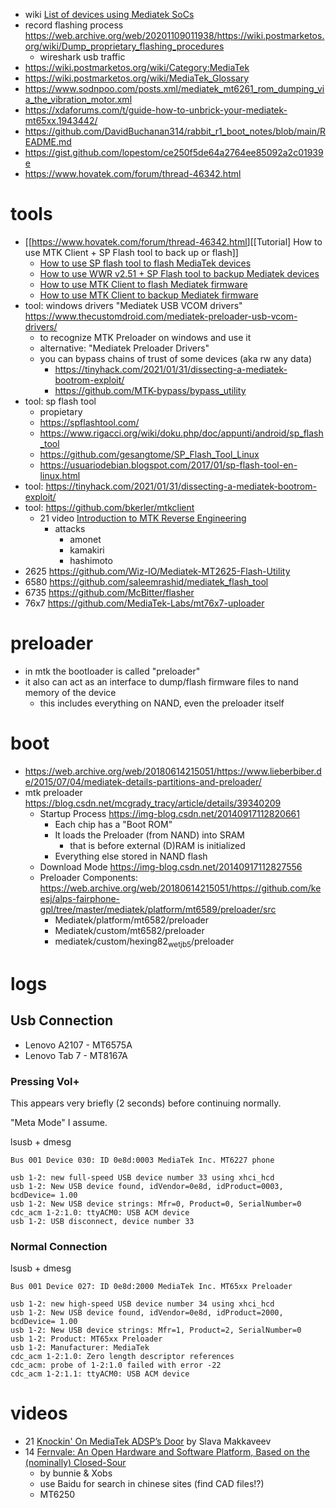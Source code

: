 - wiki [[https://web.archive.org/web/20180614215104/https://en.wikipedia.org/wiki/List_of_devices_using_Mediatek_SoCs][List of devices using Mediatek SoCs]]
- record flashing process https://web.archive.org/web/20201109011938/https://wiki.postmarketos.org/wiki/Dump_proprietary_flashing_procedures
  - wireshark usb traffic
- https://wiki.postmarketos.org/wiki/Category:MediaTek
- https://wiki.postmarketos.org/wiki/MediaTek_Glossary
- https://www.sodnpoo.com/posts.xml/mediatek_mt6261_rom_dumping_via_the_vibration_motor.xml
- https://xdaforums.com/t/guide-how-to-unbrick-your-mediatek-mt65xx.1943442/
- https://github.com/DavidBuchanan314/rabbit_r1_boot_notes/blob/main/README.md
- https://gist.github.com/lopestom/ce250f5de64a2764ee85092a2c01939e
- https://www.hovatek.com/forum/thread-46342.html

* tools

- [[https://www.hovatek.com/forum/thread-46342.html][[Tutorial] How to use MTK Client + SP Flash tool to back up or flash]]
  - [[https://www.hovatek.com/forum/thread-159.html][How to use SP flash tool to flash MediaTek devices]]
  - [[https://www.hovatek.com/forum/thread-46323.html][How to use WWR v2.51 + SP Flash tool to backup Mediatek devices]]
  - [[https://www.hovatek.com/forum/thread-40866.html][How to use MTK Client to flash Mediatek firmware]]
  - [[https://www.hovatek.com/forum/thread-40865.html][How to use MTK Client to backup Mediatek firmware]]

- tool: windows drivers "Mediatek USB VCOM drivers" https://www.thecustomdroid.com/mediatek-preloader-usb-vcom-drivers/
  - to recognize MTK Preloader on windows and use it
  - alternative: "Mediatek Preloader Drivers"
  - you can bypass chains of trust of some devices (aka rw any data)
    - https://tinyhack.com/2021/01/31/dissecting-a-mediatek-bootrom-exploit/
    - https://github.com/MTK-bypass/bypass_utility
- tool: sp flash tool
  - propietary
  - https://spflashtool.com/
  - https://www.rigacci.org/wiki/doku.php/doc/appunti/android/sp_flash_tool
  - https://github.com/gesangtome/SP_Flash_Tool_Linux
  - https://usuariodebian.blogspot.com/2017/01/sp-flash-tool-en-linux.html
- tool: https://tinyhack.com/2021/01/31/dissecting-a-mediatek-bootrom-exploit/
- tool: https://github.com/bkerler/mtkclient
  - 21 video [[https://www.youtube.com/watch?v=NulWJo2RSKE][Introduction to MTK Reverse Engineering]]
    - attacks
      - amonet
      - kamakiri
      - hashimoto

- 2625 https://github.com/Wiz-IO/Mediatek-MT2625-Flash-Utility
- 6580 https://github.com/saleemrashid/mediatek_flash_tool
- 6735 https://github.com/McBitter/flasher
- 76x7 https://github.com/MediaTek-Labs/mt76x7-uploader

* preloader

- in mtk the bootloader is called "preloader"
- it also can act as an interface to dump/flash firmware files to nand memory of the device
  - this includes everything on NAND, even the preloader itself

* boot

- https://web.archive.org/web/20180614215051/https://www.lieberbiber.de/2015/07/04/mediatek-details-partitions-and-preloader/
- mtk preloader https://blog.csdn.net/mcgrady_tracy/article/details/39340209
  - Startup Process [[https://img-blog.csdn.net/20140917112820661]]
    - Each chip has a "Boot ROM"
    - It loads the Preloader (from NAND) into SRAM
      - that is before external (D)RAM is initialized
    - Everything else stored in NAND flash
  - Download Mode https://img-blog.csdn.net/20140917112827556
  - Preloader Components: https://web.archive.org/web/20180614215051/https://github.com/keesj/alps-fairphone-gpl/tree/master/mediatek/platform/mt6589/preloader/src
    - Mediatek/platform/mt6582/preloader
    - Mediatek/custom/mt6582/preloader
    - mediatek/custom/hexing82_wet_jb5/preloader

* logs
** Usb Connection

- Lenovo A2107 - MT6575A
- Lenovo Tab 7 - MT8167A

*** Pressing Vol+

This appears very briefly (2 seconds) before continuing normally.

"Meta Mode" I assume.

#+CAPTION: lsusb + dmesg
#+begin_src
Bus 001 Device 030: ID 0e8d:0003 MediaTek Inc. MT6227 phone

usb 1-2: new full-speed USB device number 33 using xhci_hcd
usb 1-2: New USB device found, idVendor=0e8d, idProduct=0003, bcdDevice= 1.00
usb 1-2: New USB device strings: Mfr=0, Product=0, SerialNumber=0
cdc_acm 1-2:1.0: ttyACM0: USB ACM device
usb 1-2: USB disconnect, device number 33
#+end_src

*** Normal Connection

#+CAPTION: lsusb + dmesg
#+begin_src
Bus 001 Device 027: ID 0e8d:2000 MediaTek Inc. MT65xx Preloader

usb 1-2: new high-speed USB device number 34 using xhci_hcd
usb 1-2: New USB device found, idVendor=0e8d, idProduct=2000, bcdDevice= 1.00
usb 1-2: New USB device strings: Mfr=1, Product=2, SerialNumber=0
usb 1-2: Product: MT65xx Preloader
usb 1-2: Manufacturer: MediaTek
cdc_acm 1-2:1.0: Zero length descriptor references
cdc_acm: probe of 1-2:1.0 failed with error -22
cdc_acm 1-2:1.1: ttyACM0: USB ACM device
#+end_src
* videos
- 21 [[https://www.youtube.com/watch?v=0UmK9aHO4Go][Knockin' On MediaTek ADSP’s Door]] by Slava Makkaveev
- 14 [[https://www.youtube.com/watch?v=hpEqDPYtf9s][Fernvale: An Open Hardware and Software Platform, Based on the (nominally) Closed-Sour]]
  - by bunnie & Xobs
  - use Baidu for search in chinese sites (find CAD files!?)
  - MT6250
